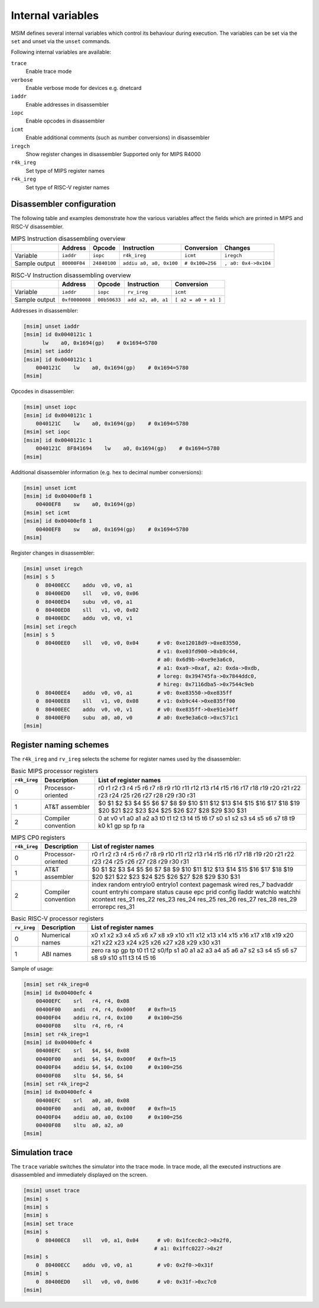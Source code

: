 Internal variables
==================

MSIM defines several internal variables which control its behaviour
during execution. The variables can be set via the ``set`` and
unset via the ``unset`` commands.

Following internal variables are available:

``trace``
   Enable trace mode
``verbose``
   Enable verbose mode for devices e.g. dnetcard
``iaddr``
   Enable addresses in disassembler
``iopc``
   Enable opcodes in disassembler
``icmt``
   Enable additional comments (such as number conversions) in
   disassembler
``iregch``
   Show register changes in disassembler
   Supported only for MIPS R4000
``r4k_ireg``
   Set type of MIPS register names
``r4k_ireg``
   Set type of RISC-V register names

Disassembler configuration
--------------------------

The following table and examples demonstrate how the various variables
affect the fields which are printed in MIPS and RISC-V disassembler.

.. table:: MIPS Instruction disassembling overview

   ============= ============= ============= ======================== ================ ====================
   \             Address       Opcode        Instruction              Conversion       Changes
   ============= ============= ============= ======================== ================ ====================
   Variable      ``iaddr``     ``iopc``      ``r4k_ireg``             ``icmt``         ``iregch``
   Sample output ``80000F04``  ``24840100``  ``addiu a0, a0, 0x100``  ``# 0x100=256``  ``, a0: 0x4->0x104``
   ============= ============= ============= ======================== ================ ====================

.. table:: RISC-V Instruction disassembling overview

   ============= =============== ============== ==================== ====================
   \             Address         Opcode         Instruction          Conversion
   ============= =============== ============== ==================== ====================
   Variable      ``iaddr``       ``iopc``       ``rv_ireg``          ``icmt``
   Sample output ``0xf0000008``  ``00b50633``   ``add a2, a0, a1``   ``[ a2 = a0 + a1 ]``
   ============= =============== ============== ==================== ====================

Addresses in disassembler:

.. code:: msim

   [msim] unset iaddr
   [msim] id 0x0040121c 1
         lw    a0, 0x1694(gp)    # 0x1694=5780
   [msim] set iaddr
   [msim] id 0x0040121c 1
       0040121C    lw    a0, 0x1694(gp)    # 0x1694=5780
   [msim]

Opcodes in disassembler:

.. code:: msim

   [msim] unset iopc
   [msim] id 0x0040121c 1
       0040121C    lw    a0, 0x1694(gp)    # 0x1694=5780
   [msim] set iopc
   [msim] id 0x0040121c 1
       0040121C  8F841694    lw    a0, 0x1694(gp)    # 0x1694=5780
   [msim]

Additional disassembler information (e.g. hex to decimal number
conversions):

.. code:: msim

   [msim] unset icmt
   [msim] id 0x00400ef8 1
       00400EF8    sw    a0, 0x1694(gp)
   [msim] set icmt
   [msim] id 0x00400ef8 1
       00400EF8    sw    a0, 0x1694(gp)    # 0x1694=5780
   [msim]

Register changes in disassembler:

.. code:: msim

   [msim] unset iregch
   [msim] s 5
       0  80400ECC    addu  v0, v0, a1
       0  80400ED0    sll   v0, v0, 0x06
       0  80400ED4    subu  v0, v0, a1
       0  80400ED8    sll   v1, v0, 0x02
       0  80400EDC    addu  v0, v0, v1
   [msim] set iregch
   [msim] s 5
       0  80400EE0    sll   v0, v0, 0x04      # v0: 0xe12018d9->0xe83550,
                                              # v1: 0xe03fd900->0xb9c44,
                                              # a0: 0x6d9b->0xe9e3a6c0,
                                              # a1: 0xa9->0xaf, a2: 0xda->0xdb,
                                              # loreg: 0x394745fa->0x7844ddc0,
                                              # hireg: 0x7116dba5->0x7544c9eb
       0  80400EE4    addu  v0, v0, a1        # v0: 0xe83550->0xe835ff
       0  80400EE8    sll   v1, v0, 0x08      # v1: 0xb9c44->0xe835ff00
       0  80400EEC    addu  v0, v0, v1        # v0: 0xe835ff->0xe91e34ff
       0  80400EF0    subu  a0, a0, v0        # a0: 0xe9e3a6c0->0xc571c1
   [msim]

Register naming schemes
-----------------------

The ``r4k_ireg`` and ``rv_ireg`` selects the scheme for register names
used by the disassembler:

.. csv-table:: Basic MIPS processor registers
   :header: "``r4k_ireg``", "Description", "List of register names"

   0, "Processor-oriented", "r0 r1 r2 r3 r4 r5 r6 r7 r8 r9 r10 r11 r12 r13 r14 r15 r16 r17 r18 r19 r20 r21 r22 r23 r24 r25 r26 r27 r28 r29 r30 r31"
   1, "AT&T assembler", "$0 $1 $2 $3 $4 $5 $6 $7 $8 $9 $10 $11 $12 $13 $14 $15 $16 $17 $18 $19 $20 $21 $22 $23 $24 $25 $26 $27 $28 $29 $30 $31"
   2, "Compiler convention", "0 at v0 v1 a0 a1 a2 a3 t0 t1 t2 t3 t4 t5 t6 t7 s0 s1 s2 s3 s4 s5 s6 s7 t8 t9 k0 k1 gp sp fp ra"


.. csv-table:: MIPS CP0 registers
   :header: "``r4k_ireg``", "Description", "List of register names"

   0, "Processor-oriented", "r0 r1 r2 r3 r4 r5 r6 r7 r8 r9 r10 r11 r12 r13 r14 r15 r16 r17 r18 r19 r20 r21 r22 r23 r24 r25 r26 r27 r28 r29 r30 r31"
   1, "AT&T assembler", "$0 $1 $2 $3 $4 $5 $6 $7 $8 $9 $10 $11 $12 $13 $14 $15 $16 $17 $18 $19 $20 $21 $22 $23 $24 $25 $26 $27 $28 $29 $30 $31"
   2, "Compiler convention", "index random entrylo0 entrylo1 context pagemask wired res_7 badvaddr count entryhi compare status cause epc prid config lladdr watchlo watchhi xcontext res_21 res_22 res_23 res_24 res_25 res_26 res_27 res_28 res_29 errorepc res_31"


.. csv-table:: Basic RISC-V processor registers
   :header: "``rv_ireg``", "Description", "List of register names"

   0, "Numerical names", "x0 x1 x2 x3 x4 x5 x6 x7 x8 x9 x10 x11 x12 x13 x14 x15 x16 x17 x18 x19 x20 x21 x22 x23 x24 x25 x26 x27 x28 x29 x30 x31"
   1, "ABI names", "zero ra sp gp tp t0 t1 t2 s0/fp s1 a0 a1 a2 a3 a4 a5 a6 a7 s2 s3 s4 s5 s6 s7 s8 s9 s10 s11 t3 t4 t5 t6"


Sample of usage:

.. code:: msim

   [msim] set r4k_ireg=0
   [msim] id 0x00400efc 4
       00400EFC    srl   r4, r4, 0x08
       00400F00    andi  r4, r4, 0x000f    # 0xfh=15
       00400F04    addiu r4, r4, 0x100     # 0x100=256
       00400F08    sltu  r4, r6, r4
   [msim] set r4k_ireg=1
   [msim] id 0x00400efc 4
       00400EFC    srl   $4, $4, 0x08
       00400F00    andi  $4, $4, 0x000f    # 0xfh=15
       00400F04    addiu $4, $4, 0x100     # 0x100=256
       00400F08    sltu  $4, $6, $4
   [msim] set r4k_ireg=2
   [msim] id 0x00400efc 4
       00400EFC    srl   a0, a0, 0x08
       00400F00    andi  a0, a0, 0x000f    # 0xfh=15
       00400F04    addiu a0, a0, 0x100     # 0x100=256
       00400F08    sltu  a0, a2, a0
   [msim]


Simulation trace
----------------

The ``trace`` variable switches the simulator into the trace mode. In
trace mode, all the executed instructions are disassembled and
immediately displayed on the screen.

.. code:: msim

   [msim] unset trace
   [msim] s
   [msim] s
   [msim] s
   [msim] set trace
   [msim] s
       0  80400EC8    sll   v0, a1, 0x04      # v0: 0x1fcec0c2->0x2f0,
                                             # a1: 0x1ffc0227->0x2f
   [msim] s
       0  80400ECC    addu  v0, v0, a1        # v0: 0x2f0->0x31f
   [msim] s
       0  80400ED0    sll   v0, v0, 0x06      # v0: 0x31f->0xc7c0
   [msim]
